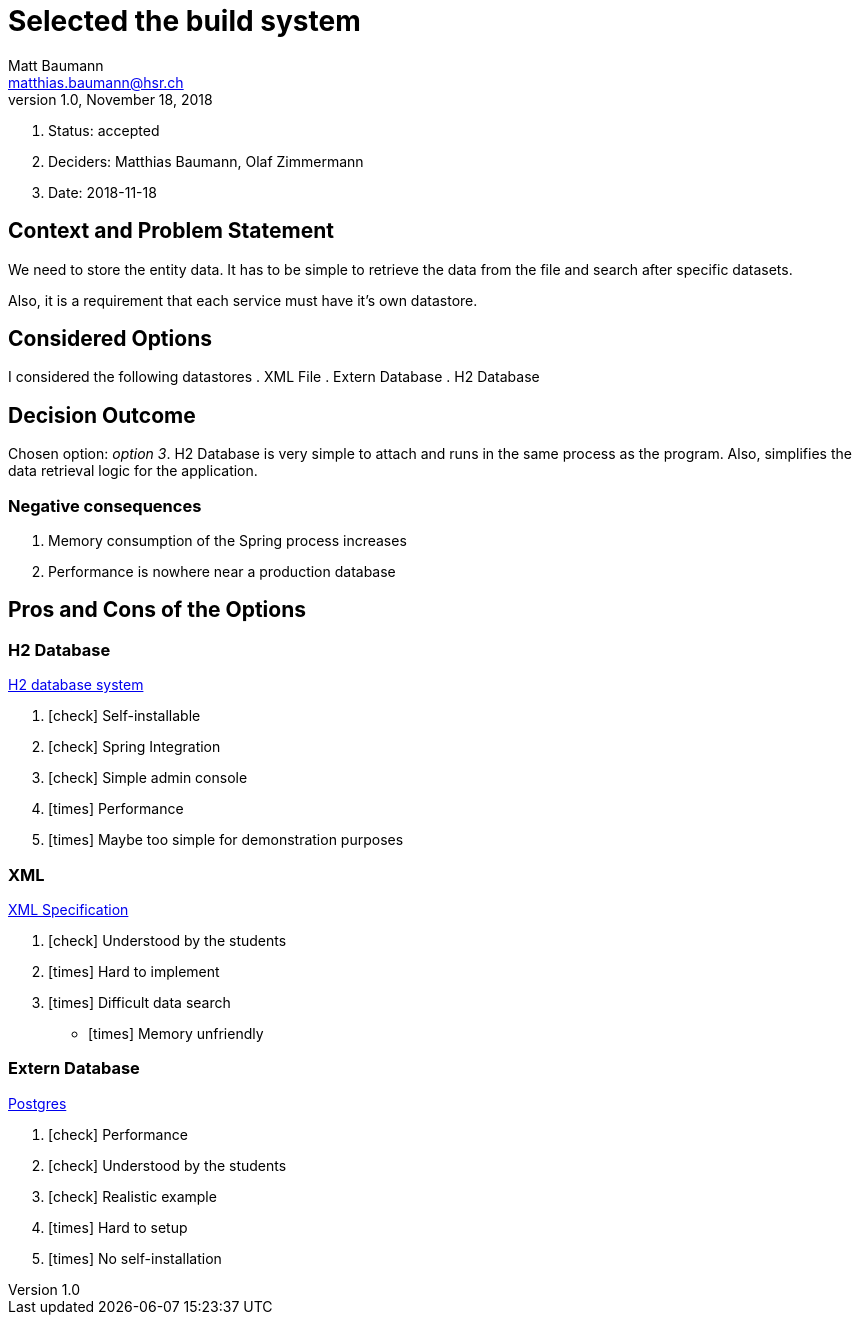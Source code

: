 = Selected the build system =
Matt Baumann <matthias.baumann@hsr,ch>
v1.0, November 18, 2018
:Author: Matt Baumann
:Email: matthias.baumann@hsr.ch
:Date: 18. November 2018
:Revision: Version 1.0
:icons: font
:y: icon:check[role="green"]
:n: icon:times[role="red"]

. Status: accepted
. Deciders: Matthias Baumann, Olaf Zimmermann
. Date: 2018-11-18

== Context and Problem Statement

We need to store the entity data. It has to be simple to retrieve the data from the file and search after specific datasets.

Also, it is a requirement that each service must have it's own datastore.

== Considered Options

I considered the following datastores
. XML File
. Extern Database
. H2 Database

== Decision Outcome

Chosen option: _option 3_. H2 Database is very simple to attach and runs in the same process as the program. Also, simplifies
the data retrieval logic for the application.

=== Negative consequences

. Memory consumption of the Spring process increases
. Performance is nowhere near a production database

== Pros and Cons of the Options

=== H2 Database

http://www.h2database.com/html/main.html[H2 database system]

. {y} Self-installable
. {y} Spring Integration
. {y} Simple admin console
. {n} Performance
. {n} Maybe too simple for demonstration purposes

===  XML

https://www.w3.org/TR/xml/[XML Specification]

. {y} Understood by the students
. {n} Hard to implement
. {n} Difficult data search
- {n} Memory unfriendly

=== Extern Database

https://www.postgresql.org/[Postgres]

. {y} Performance
. {y} Understood by the students
. {y} Realistic example
. {n} Hard to setup
. {n} No self-installation